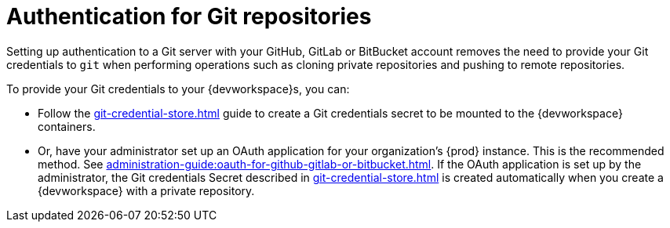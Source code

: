 :_content-type: CONCEPT
:description: Authentication for Git repositories
:keywords: authentication, authenticate, github, gitlab, bitbucket
:navtitle: Authentication for Git repositories
// :page-aliases:

[id="authentication-for-git-repositories_{context}"]
= Authentication for Git repositories

Setting up authentication to a Git server with your GitHub, GitLab or BitBucket account removes the need to provide your Git credentials to `git` when performing operations such as cloning private repositories and pushing to remote repositories.

To provide your Git credentials to your {devworkspace}s, you can:

* Follow the xref:git-credential-store.adoc[] guide to create a Git credentials secret to be mounted to the {devworkspace} containers.

* Or, have your administrator set up an OAuth application for your organization's {prod} instance. This is the recommended method. See xref:administration-guide:oauth-for-github-gitlab-or-bitbucket.adoc[]. If the OAuth application is set up by the administrator, the Git credentials Secret described in xref:git-credential-store.adoc[] is created automatically when you create a {devworkspace} with a private repository.
